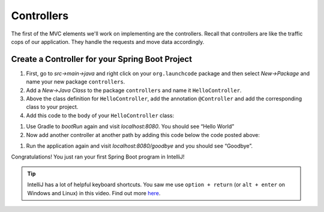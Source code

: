 Controllers
===========

The first of the MVC elements we'll work on implementing are the controllers. Recall that controllers 
are like the traffic cops of our application. They handle the requests and move data accordingly.

Create a Controller for your Spring Boot Project
------------------------------------------------

#. First, go to *src->main->java* and right click on your
   ``org.launchcode`` package and then select *New->Package* and name
   your new package ``controllers``.
#. Add a *New->Java Class* to the package ``controllers`` and name it
   ``HelloController``.
#. Above the class definition for ``HelloController``, add the annotation
   ``@Controller`` and add the corresponding class to your project.
#. Add this code to the body of your ``HelloController`` class:

.. sourcecode:: java
   :linenos:

   @RequestMapping(value="")
   @ResponseBody
   public String index() {
      return "Hello World";
   }

#. Use Gradle to *bootRun* again and visit *localhost:8080*. You should
   see “Hello World”
#. Now add another controller at another path by adding this code below
   the code posted above:

.. sourcecode:: java
   :linenos:

   @RequestMapping(value="goodbye")
   @ResponseBody
   public String goodbye(){
      return "Goodbye";
   }

#. Run the application again and visit *localhost:8080/goodbye* and you
   should see “Goodbye”.

Congratulations! You just ran your first Spring Boot program in
IntelliJ!

.. tip::

   IntelliJ has a lot of helpful keyboard shortcuts. You saw me use
   ``option + return`` (or ``alt + enter`` on Windows and Linux) in this
   video. Find out more
   `here <https://www.jetbrains.com/help/idea/2017.1/keyboard-shortcuts-you-cannot-miss.html>`__.


.. |windows bootRun| image:: images/windowsBootRun.png

